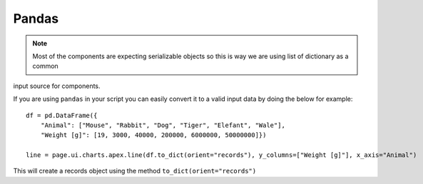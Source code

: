 Pandas
======

.. note:: Most of the components are expecting serializable objects so this is way we are using list of dictionary as a common
input source for components.

If you are using ``pandas`` in your script you can easily convert it to a valid input data by doing the below
for example::

    df = pd.DataFrame({
        "Animal": ["Mouse", "Rabbit", "Dog", "Tiger", "Elefant", "Wale"],
        "Weight [g]": [19, 3000, 40000, 200000, 6000000, 50000000]})

    line = page.ui.charts.apex.line(df.to_dict(orient="records"), y_columns=["Weight [g]"], x_axis="Animal")


This will create a records object using the method ``to_dict(orient="records")``
